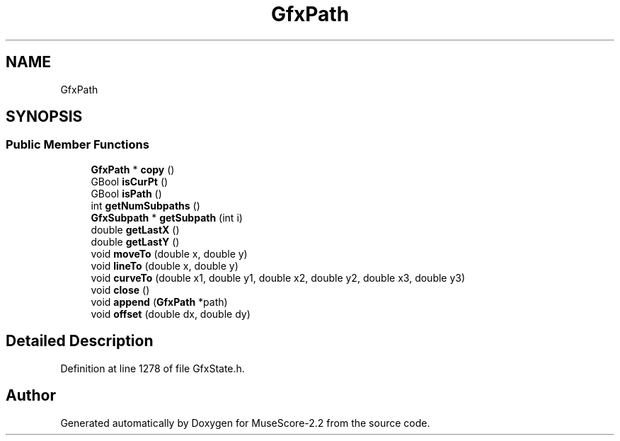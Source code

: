 .TH "GfxPath" 3 "Mon Jun 5 2017" "MuseScore-2.2" \" -*- nroff -*-
.ad l
.nh
.SH NAME
GfxPath
.SH SYNOPSIS
.br
.PP
.SS "Public Member Functions"

.in +1c
.ti -1c
.RI "\fBGfxPath\fP * \fBcopy\fP ()"
.br
.ti -1c
.RI "GBool \fBisCurPt\fP ()"
.br
.ti -1c
.RI "GBool \fBisPath\fP ()"
.br
.ti -1c
.RI "int \fBgetNumSubpaths\fP ()"
.br
.ti -1c
.RI "\fBGfxSubpath\fP * \fBgetSubpath\fP (int i)"
.br
.ti -1c
.RI "double \fBgetLastX\fP ()"
.br
.ti -1c
.RI "double \fBgetLastY\fP ()"
.br
.ti -1c
.RI "void \fBmoveTo\fP (double x, double y)"
.br
.ti -1c
.RI "void \fBlineTo\fP (double x, double y)"
.br
.ti -1c
.RI "void \fBcurveTo\fP (double x1, double y1, double x2, double y2, double x3, double y3)"
.br
.ti -1c
.RI "void \fBclose\fP ()"
.br
.ti -1c
.RI "void \fBappend\fP (\fBGfxPath\fP *path)"
.br
.ti -1c
.RI "void \fBoffset\fP (double dx, double dy)"
.br
.in -1c
.SH "Detailed Description"
.PP 
Definition at line 1278 of file GfxState\&.h\&.

.SH "Author"
.PP 
Generated automatically by Doxygen for MuseScore-2\&.2 from the source code\&.
